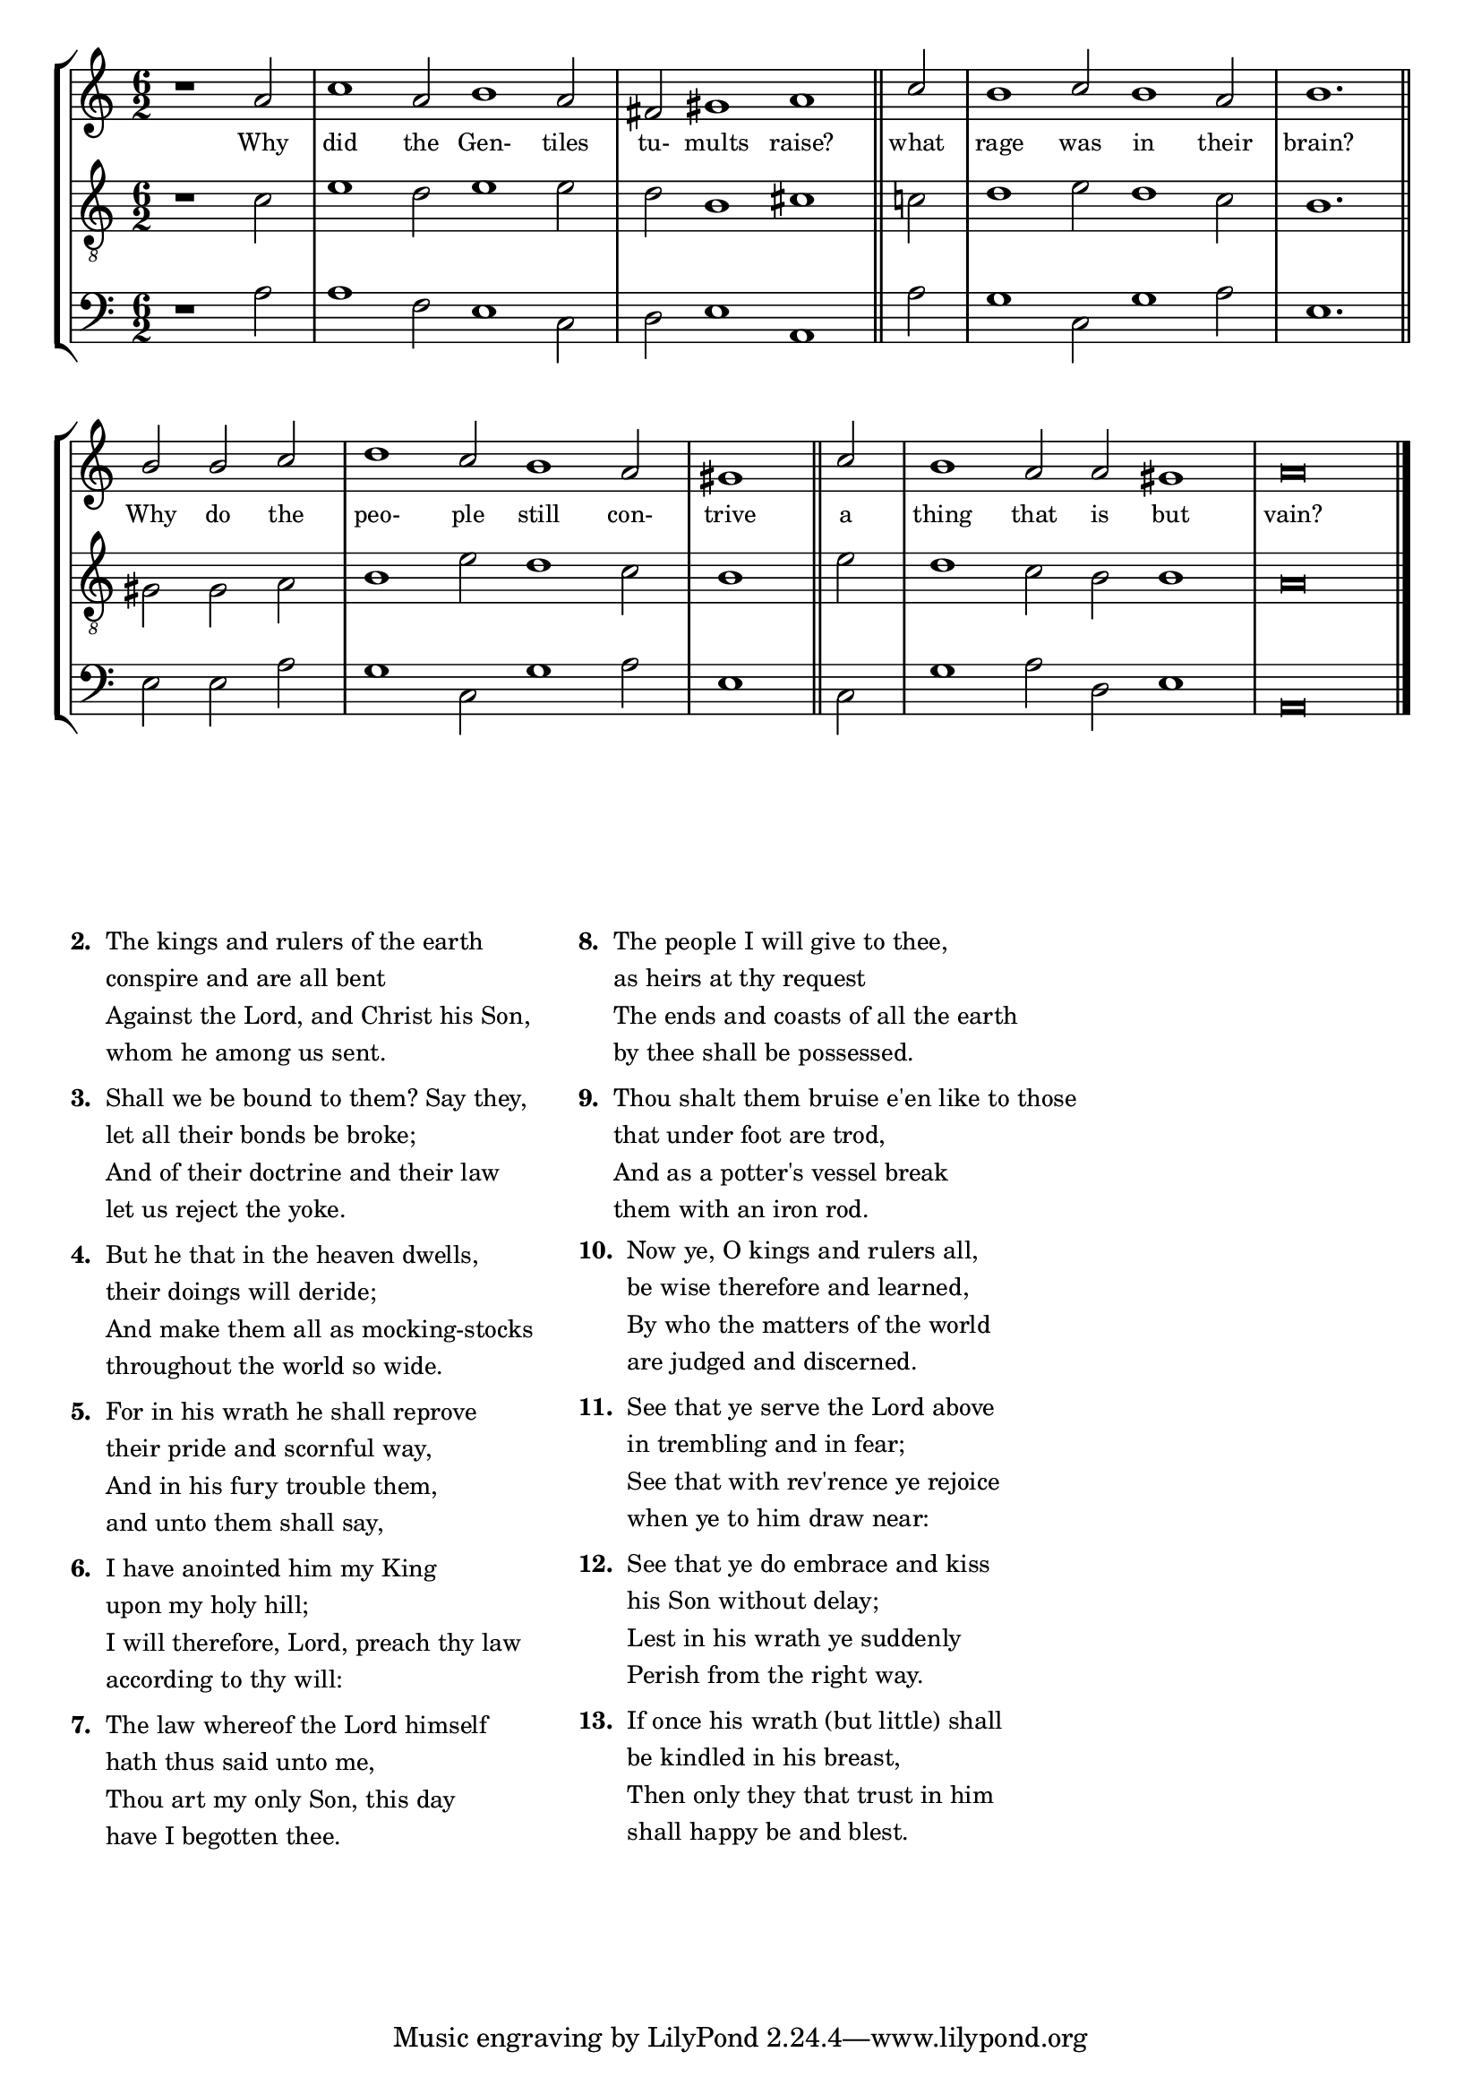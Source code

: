 tuneTitle = "Psalm 2"
titleNote = "Cambridge Tune"
tuneMeter = "C.M."
author = ""
pageCount = 1
voiceFontSize = 0

stanzaOne = \lyricmode {
  Why did the Gen- tiles tu- mults raise?
  what rage was in their brain?
  Why do the peo- ple still con- trive
  a thing that is but vain?
}

cantusMusic = {
  \clef treble
  \key c \major
  \autoBeamOff
  \time 6/2
  \relative c'' {
    \override Staff.NoteHead.style = #'baroque
    \set Score.tempoHideNote = ##t \tempo 4 = 120
    \override Staff.TimeSignature #'break-visibility = ##(#f #f #f) 
    \set fontSize = \voiceFontSize
    \partial 1.
    r1 a2 c1 a2 b1 a2 fis gis1 a \bar "||"
    c2 b1 c2 b1 a2 b1. \bar "||"
    b2 b c d1 c2 b1 a2 \time 3/2 gis1 \bar "||"
    c2 \time 6/2 b1 a2 a gis1 a\breve \bar "|."
  }
}

mediusMusic = {
  \clef "treble_8"
  \key c \major
  \autoBeamOff
  \time 6/2
  \relative c' {
    \override Staff.NoteHead.style = #'baroque
    \override Staff.TimeSignature #'break-visibility = ##(#f #f #f)
    \set fontSize = \voiceFontSize
    r1 c2 e1 d2 e1 e2 d b1 cis
    c2 d1 e2 d1 c2 b1.
    gis2 gis a b1 e2 d1 c2 b1
    e2 d1 c2 b b1 a\breve
  }
}

bassusMusic = {
  \clef bass
  \key c \major
  \autoBeamOff
  \time 6/2
  \relative c' {
    \override Staff.NoteHead.style = #'baroque
    \override Staff.TimeSignature #'break-visibility = ##(#f #f #f) 
    \set fontSize = \voiceFontSize
    r1 a2 a1 f2 e1 c2 d e1 a,
    a'2 g1 c,2 g'1 a2 e1.
    e2 e a g1 c,2 g'1 a2 e1
    c2 g'1 a2 d, e1 a,\breve
  }
}


\score
{
  \header {
    poet = \markup { \typewriter { \author } }
    instrument = \markup { \typewriter { #(string-append tuneTitle ". ") }
			   \tuneMeter }
    composer = \markup { \italic { \titleNote } }
    tagline = ""
  }
  <<
    \new StaffGroup {
      <<
	\new Staff = "cantus" {
	  <<
	    \new Voice = "one" { \stemUp \slurUp \tieUp \cantusMusic }
            \new Lyrics \lyricsto "one" \stanzaOne
	  >>
	}
	\new Staff = "medius" {
	  <<
	    \new Voice = "two" { \stemDown \slurDown \tieDown \mediusMusic }
	  >>
	}
	\new Staff = "bassus" {
	  <<
	    \new  Voice = "four" { \stemDown \slurDown \tieDown \bassusMusic }
	  >>
	}
      >>
    }
    
  >>

  \layout {
    \context {
      \override VerticalAxisGroup #'minimum-Y-extent = #'(0 . 0)
    }
    \context {
      \Lyrics
      \override LyricText #'font-size = #-1
    }
    \context {
      \Score
      \remove "Bar_number_engraver"
    }
    indent = 0 \cm
  }
  \midi { }
}

\markup {
  \small {
    \column {
      \vspace #0.6
      \line {
	\bold { "2. " }
	\wordwrap-string #"
    The kings and rulers of the earth

    conspire and are all bent

    Against the Lord, and Christ his Son,

    whom he among us sent."
      }
      \vspace #0.6
      \line {
	\bold { "3. " }
	\wordwrap-string #"
    Shall we be bound to them? Say they,

    let all their bonds be broke;

    And of their doctrine and their law

    let us reject the yoke."
      }
      \vspace #0.6
      \line {
	\bold { "4. " }
	\wordwrap-string #"
    But he that in the heaven dwells,

    their doings will deride;

    And make them all as mocking-stocks

    throughout the world so wide."
      }
      \vspace #0.6
      \line {
	\bold { "5. " }
	\wordwrap-string #"
    For in his wrath he shall reprove

    their pride and scornful way,

    And in his fury trouble them,

    and unto them shall say,"
      }
      \vspace #0.6
      \line {
	\bold { "6. " }
	\wordwrap-string #"
    I have anointed him my King

    upon my holy hill;

    I will therefore, Lord, preach thy law

    according to thy will:"
      }
      \vspace #0.6
      \line {
	\bold { "7. " }
	\wordwrap-string #"
    The law whereof the Lord himself

    hath thus said unto me,

    Thou art my only Son, this day

    have I begotten thee."
      }
    }
    \hspace #3
    \column {
      \vspace #0.6
      \line {
	\bold { "8. " }
	\wordwrap-string #"
    The people I will give to thee,

    as heirs at thy request

    The ends and coasts of all the earth

    by thee shall be possessed."
      }
      \vspace #0.6
      \line {
	\bold { "9. " }
	\wordwrap-string #"
    Thou shalt them bruise e'en like to those

    that under foot are trod,

    And as a potter's vessel break

    them with an iron rod."
      }
      \vspace #0.6
      \line {
	\bold { "10. " }
	\wordwrap-string #"
    Now ye, O kings and rulers all,

    be wise therefore and learned,

    By who the matters of the world

    are judged and discerned."
      }
      \vspace #0.6
      \line {
	\bold { "11. " }
	\wordwrap-string #"
    See that ye serve the Lord above

    in trembling and in fear;

    See that with rev'rence ye rejoice

    when ye to him draw near:"
      }
      \vspace #0.6
      \line {
	\bold { "12. " }
	\wordwrap-string #"
    See that ye do embrace and kiss

    his Son without delay;

    Lest in his wrath ye suddenly

    Perish from the right way."
      }
      \vspace #0.6
      \line {
	\bold { "13. " }
	\wordwrap-string #"
    If once his wrath (but little) shall

    be kindled in his breast,

    Then only they that trust in him

    shall happy be and blest."
      }
    }
    \vspace #5
  }
}